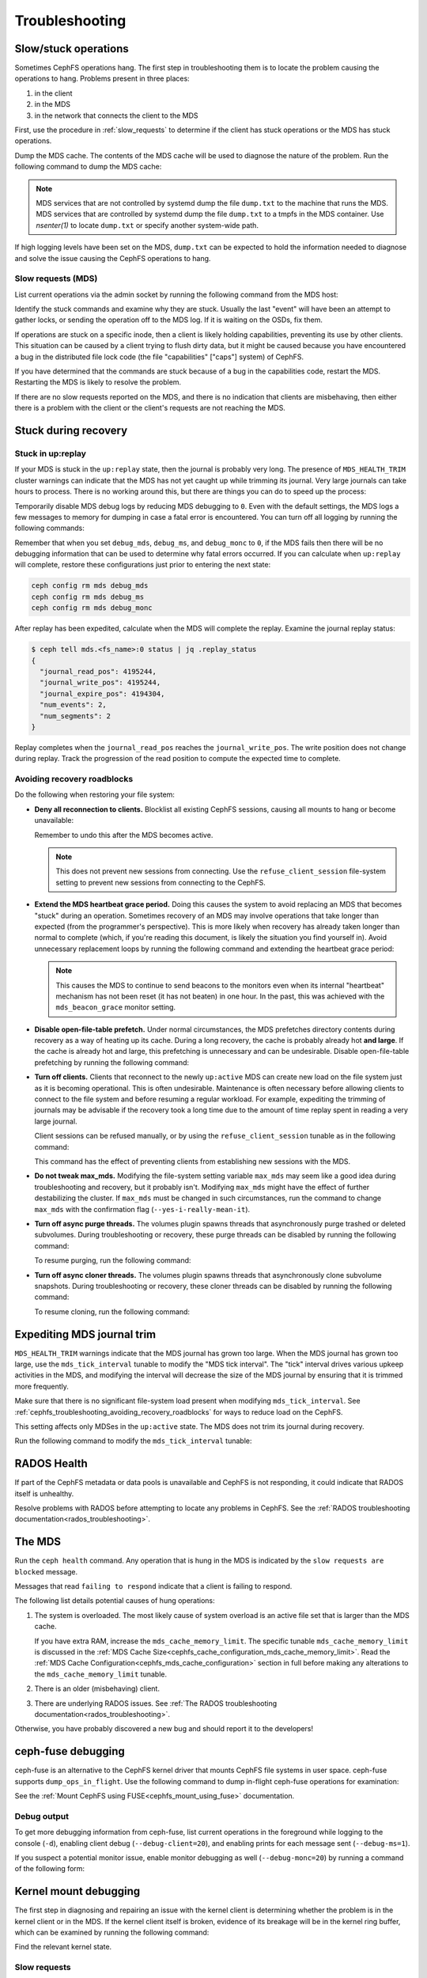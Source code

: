 =================
 Troubleshooting
=================

Slow/stuck operations
=====================

Sometimes CephFS operations hang. The first step in troubleshooting them is to
locate the problem causing the operations to hang. Problems present in three
places:

#. in the client
#. in the MDS
#. in the network that connects the client to the MDS

First, use the procedure in :ref:`slow_requests` to determine if the client has
stuck operations or the MDS has stuck operations.

Dump the MDS cache. The contents of the MDS cache will be used to diagnose the
nature of the problem. Run the following command to dump the MDS cache:

.. prompt:: bash #

   ceph daemon mds.<name> dump cache /tmp/dump.txt

.. note:: MDS services that are not controlled by systemd dump the file 
   ``dump.txt`` to the machine that runs the MDS. MDS services that are
   controlled by systemd dump the file ``dump.txt`` to a tmpfs in the MDS
   container. Use `nsenter(1)` to locate ``dump.txt`` or specify another
   system-wide path.

If high logging levels have been set on the MDS, ``dump.txt`` can be expected
to hold the information needed to diagnose and solve the issue causing the
CephFS operations to hang.

.. _slow_requests:

Slow requests (MDS)
-------------------
List current operations via the admin socket by running the following command
from the MDS host:

.. prompt:: bash #

   ceph daemon mds.<name> dump_ops_in_flight

Identify the stuck commands and examine why they are stuck.
Usually the last "event" will have been an attempt to gather locks, or sending
the operation off to the MDS log. If it is waiting on the OSDs, fix them. 

If operations are stuck on a specific inode, then a client is likely holding
capabilities, preventing its use by other clients. This situation can be caused
by a client trying to flush dirty data, but it might be caused because you have
encountered a bug in the distributed file lock code (the file "capabilities"
["caps"] system) of CephFS.

If you have determined that the commands are stuck because of a bug in the
capabilities code, restart the MDS. Restarting the MDS is likely to resolve the
problem.

If there are no slow requests reported on the MDS, and there is no indication
that clients are misbehaving, then either there is a problem with the client
or the client's requests are not reaching the MDS.


.. _cephfs_dr_stuck_during_recovery:

Stuck during recovery
=====================

Stuck in up:replay
------------------

If your MDS is stuck in the ``up:replay`` state, then the journal is probably
very long. The presence of ``MDS_HEALTH_TRIM`` cluster warnings can indicate
that the MDS has not yet caught up while trimming its journal. Very large
journals can take hours to process. There is no working around this, but there
are things you can do to speed up the process:

Temporarily disable MDS debug logs by reducing MDS debugging to ``0``. Even
with the default settings, the MDS logs a few messages to memory for dumping in
case a fatal error is encountered. You can turn off all logging by running the
following commands:

.. prompt:: bash #

   ceph config set mds debug_mds 0
   ceph config set mds debug_ms 0
   ceph config set mds debug_monc 0

Remember that when you set ``debug_mds``, ``debug_ms``, and ``debug_monc`` to
``0``, if the MDS fails then there will be no debugging information that can be
used to determine why fatal errors occurred. If you can calculate when
``up:replay`` will complete, restore these configurations just prior to
entering the next state:

.. code:: bash

   ceph config rm mds debug_mds
   ceph config rm mds debug_ms
   ceph config rm mds debug_monc

After replay has been expedited, calculate when the MDS will complete the
replay. Examine the journal replay status:

.. code:: bash

   $ ceph tell mds.<fs_name>:0 status | jq .replay_status
   {
     "journal_read_pos": 4195244,
     "journal_write_pos": 4195244,
     "journal_expire_pos": 4194304,
     "num_events": 2,
     "num_segments": 2
   }

Replay completes when the ``journal_read_pos`` reaches the
``journal_write_pos``. The write position does not change during replay. Track
the progression of the read position to compute the expected time to complete.

.. In Tentacle and later releases, the following text appears. It should not be
   backported to any branch prior to Tentacle, because the
   ``MDS_ESTIMATED_REPLAY_TIME`` warning was never a backport candidate for the
   Squid and the Reef release branches. See 
   https://github.com/ceph/ceph/pull/65058#discussion_r2281247895. Here is the
   text that should not be backported:

   BEGIN QUOTED TEXT
   The MDS emits an `MDS_ESTIMATED_REPLAY_TIME` warning when the act of
   replaying the journal takes more than 30 seconds. The warning message
   includes an estimated time to the completion of journal replay::

  mds.a(mds.0): replay: 50.0446% complete - elapsed time: 582s, estimated time remaining: 581s

   END QUOTED TEXT

.. _cephfs_troubleshooting_avoiding_recovery_roadblocks:

Avoiding recovery roadblocks
----------------------------

Do the following when restoring your file system: 

* **Deny all reconnection to clients.** Blocklist all existing CephFS sessions,
  causing all mounts to hang or become unavailable:

  .. prompt:: bash #

     ceph config set mds mds_deny_all_reconnect true

  Remember to undo this after the MDS becomes active.

  .. note:: This does not prevent new sessions from connecting. Use the
     ``refuse_client_session`` file-system setting to prevent new sessions from
     connecting to the CephFS.

* **Extend the MDS heartbeat grace period.** Doing this causes the system to
  avoid replacing an MDS that becomes "stuck" during an operation. Sometimes
  recovery of an MDS may involve operations that take longer than expected
  (from the programmer's perspective). This is more likely when recovery has 
  already taken longer than normal to complete (which, if you're reading this
  document, is likely the situation you find yourself in). Avoid unnecessary
  replacement loops by running the following command and extending the
  heartbeat grace period:

   .. prompt:: bash #

      ceph config set mds mds_heartbeat_grace 3600

  .. note:: This causes the MDS to continue to send beacons to the monitors
     even when its internal "heartbeat" mechanism has not been reset (it has
     not beaten) in one hour. In the past, this was achieved with the
     ``mds_beacon_grace`` monitor setting.

* **Disable open-file-table prefetch.** Under normal circumstances, the MDS
  prefetches directory contents during recovery as a way of heating up its
  cache. During a long recovery, the cache is probably already hot **and
  large**. If the cache is already hot and large, this prefetching is
  unnecessary and can be undesirable. Disable open-file-table prefetching by
  running the following command:

  .. prompt:: bash #

     ceph config set mds mds_oft_prefetch_dirfrags false

* **Turn off clients.** Clients that reconnect to the newly ``up:active`` MDS
  can create new load on the file system just as it is becoming operational.
  This is often undesirable. Maintenance is often necessary before allowing
  clients to connect to the file system and before resuming a regular workload.
  For example, expediting the trimming of journals may be advisable if the
  recovery took a long time due to the amount of time replay spent in reading a
  very large journal.

  Client sessions can be refused manually, or by using the
  ``refuse_client_session`` tunable as in the following command: 

  .. prompt:: bash #

     ceph fs set <fs_name> refuse_client_session true

  This command has the effect of preventing clients from establishing new
  sessions with the MDS.

* **Do not tweak max_mds.** Modifying the file-system setting variable
  ``max_mds`` may seem like a good idea during troubleshooting and recovery,
  but it probably isn't. Modifying ``max_mds`` might have the effect of further
  destabilizing the cluster. If ``max_mds`` must be changed in such
  circumstances, run the command to change ``max_mds`` with the confirmation
  flag (``--yes-i-really-mean-it``).

.. _pause-purge-threads:

* **Turn off async purge threads.** The volumes plugin spawns threads that
  asynchronously purge trashed or deleted subvolumes. During troubleshooting or
  recovery, these purge threads can be disabled by running the following
  command:

  .. prompt:: bash #

     ceph config set mgr mgr/volumes/pause_purging true

  To resume purging, run the following command:
  
  .. prompt:: bash #

     ceph config set mgr mgr/volumes/pause_purging false

.. _pause-clone-threads:

* **Turn off async cloner threads.** The volumes plugin spawns threads that
  asynchronously clone subvolume snapshots. During troubleshooting or recovery,
  these cloner threads can be disabled by running the following command:

  .. prompt:: bash #

     ceph config set mgr mgr/volumes/pause_cloning true

  To resume cloning, run the following command:

  .. prompt:: bash #

     ceph config set mgr mgr/volumes/pause_cloning false



Expediting MDS journal trim
===========================

``MDS_HEALTH_TRIM`` warnings indicate that the MDS journal has grown too large.
When the MDS journal has grown too large, use the ``mds_tick_interval`` tunable
to modify the "MDS tick interval". The "tick" interval drives various upkeep
activities in the MDS, and modifying the interval will decrease the size of the
MDS journal by ensuring that it is trimmed more frequently.

Make sure that there is no significant file-system load present when modifying
``mds_tick_interval``. See
:ref:`cephfs_troubleshooting_avoiding_recovery_roadblocks` for ways to reduce
load on the CephFS.

This setting affects only MDSes in the ``up:active`` state. The MDS does not
trim its journal during recovery.

Run the following command to modify the ``mds_tick_interval`` tunable:

.. prompt:: bash #

   ceph config set mds mds_tick_interval 2


RADOS Health
============

If part of the CephFS metadata or data pools is unavailable and CephFS is not
responding, it could indicate that RADOS itself is unhealthy. 

Resolve problems with RADOS before attempting to locate any problems in CephFS.
See the :ref:`RADOS troubleshooting documentation<rados_troubleshooting>`.

The MDS
=======

Run the ``ceph health`` command. Any operation that is hung in the MDS is
indicated by the ``slow requests are blocked`` message. 

Messages that read ``failing to respond`` indicate that a client is failing to
respond. 

The following list details potential causes of hung operations:

#. The system is overloaded. The most likely cause of system overload is an
   active file set that is larger than the MDS cache. 
   
   If you have extra RAM, increase the ``mds_cache_memory_limit``. The specific
   tunable ``mds_cache_memory_limit`` is discussed in the :ref:`MDS Cache
   Size<cephfs_cache_configuration_mds_cache_memory_limit>`. Read the :ref:`MDS
   Cache Configuration<cephfs_mds_cache_configuration>` section in full before
   making any alterations to the ``mds_cache_memory_limit`` tunable.

#. There is an older (misbehaving) client.

#. There are underlying RADOS issues. See :ref:`The RADOS troubleshooting
   documentation<rados_troubleshooting>`.

Otherwise, you have probably discovered a new bug and should report it to
the developers!

.. _ceph_fuse_debugging:

ceph-fuse debugging
===================

ceph-fuse is an alternative to the CephFS kernel driver that mounts CephFS file
systems in user space. ceph-fuse supports ``dump_ops_in_flight``. Use the following command to dump in-flight ceph-fuse operations for examination:  

..
  .. prompt:: bash #

  the command goes here - 10 Aug 2025

See the :ref:`Mount CephFS using FUSE<cephfs_mount_using_fuse>` documentation.

Debug output
------------

To get more debugging information from ceph-fuse, list current operations in
the foreground while logging to the console (``-d``), enabling client debug
(``--debug-client=20``), and enabling prints for each message sent
(``--debug-ms=1``).

.. prompt:: bash #

   ceph daemon -d mds.<name> dump_ops_in_flight --debug-client=20 --debug-ms=1

If you suspect a potential monitor issue, enable monitor debugging as well
(``--debug-monc=20``) by running a command of the following form:

.. prompt:: bash #

   ceph daemon -d mds.<name> dump_ops_in_flight --debug-client=20 --debug-ms=1 --debug-monc=20

.. _kernel_mount_debugging:

Kernel mount debugging
======================

The first step in diagnosing and repairing an issue with the kernel client is
determining whether the problem is in the kernel client or in the MDS. If the
kernel client itself is broken, evidence of its breakage will be in the kernel
ring buffer, which can be examined by running the following command:

.. prompt:: bash #

   dmesg

Find the relevant kernel state.


Slow requests
-------------

Unfortunately, the kernel client does not provide an admin socket. However,
the the kernel on the client has `debugfs
<https://docs.kernel.org/filesystems/debugfs.html>`_ enabled, interfaces
similar to the admin socket are available. 

Find a folder in ``/sys/kernel/debug/ceph/`` with a name like 
``28f7427e-5558-4ffd-ae1a-51ec3042759a.client25386880``.
That folder contains files that can be used to diagnose the causes of slow requests. Use ``cat`` to see their contents.  

These files are described below. The files most useful for diagnosis of slow
requests are the ``mdsc`` (current requests to the MDS) and the ``osdc``
(current operations in-flight to OSDs) files.

* ``bdi``: BDI info about the Ceph system (blocks dirtied, written, etc)
* ``caps``: counts of file "caps" structures in-memory and used
* ``client_options``: dumps the options provided to the CephFS mount
* ``dentry_lru``: Dumps the CephFS dentries currently in-memory
* ``mdsc``: Dumps current requests to the MDS
* ``mdsmap``: Dumps the current MDSMap epoch and MDSes
* ``mds_sessions``: Dumps the current sessions to MDSes
* ``monc``: Dumps the current maps from the monitor, and any "subscriptions" held
* ``monmap``: Dumps the current monitor map epoch and monitors
* ``osdc``: Dumps the current ops in-flight to OSDs (ie, file data IO)
* ``osdmap``: Dumps the current OSDMap epoch, pools, and OSDs

If the data pool is in a ``NEARFULL`` condition, then the kernel CephFS client
will switch to doing writes synchronously. Synchronous writes are quite slow.

Disconnected+Remounted FS
=========================

Because CephFS has a "consistent cache", the MDS will forcibly evict (and
blocklist) clients from the cluster when the network connection has been
disrupted for a long time. When this happens, the kernel client cannot safely
write back dirty (buffered) data and this results in data loss. However: note
that this behavior is appropriate and also follows POSIX semantics. The client
has to be remounted to be able to access the file system again. This is the
default behavior but it can be overridden by the ``recover_session`` mount
option. See `the "options" section of the "mount.ceph" man page
<https://docs.ceph.com/en/latest/man/8/mount.ceph/#options>`_

You are in this situation if the output of ``dmesg`` contains something like
the following::

[Fri Aug 15 02:38:10 2025] ceph: mds0 caps stale
[Fri Aug 15 02:38:28 2025] libceph: mds0 (2)XXX.XX.XX.XX :6800 socket closed (con state OPEN)
[Fri Aug 15 02:38:28 2025] libceph: mds0 (2)XXX.XX.XX.XX:6800 session reset
[Fri Aug 15 02:38:28 2025] ceph: mds0 closed our session
[Fri Aug 15 02:38:28 2025] ceph: mds0 reconnect start
[Fri Aug 15 02:38:28 2025] ceph: mds0 reconnect denied

Mounting
========

Mount 5 Error
-------------

A ``mount 5`` error indicates a lagging MDS server or a crashed MDS server.

Ensure that at least one MDS is up and running, and the cluster is ``active +
healthy``. 

Mount 12 Error
--------------

A mount 12 error with a message reading ``cannot allocate memory`` indicates a
version mismatch between the :term:`Ceph Client` version and the :term:`Ceph
Storage Cluster` version. Check the versions using the following command:

.. prompt:: bash #

   ceph -v
	
If the Ceph Client is of an older version than the Ceph cluster, upgrade
the Client:

.. prompt:: bash #

   sudo apt-get update && sudo apt-get install ceph-common 

If this fails to resolve the problem, uninstall, autoclean, and autoremove the
``ceph-common`` package and then reinstall it to ensure that you have the
latest version of it.

Dynamic Debugging
=================

Dynamic debugging for CephFS kernel driver allows to enable or disable debug
logging. The kernel driver logs are written to the kernel ring buffer and can
be examined using ``dmesg(1)`` utility. Debug logging is disabled by default
because enabling debug logging can result in system slowness and a drop in I/O
throughput.

Enable dynamic debug against the CephFS module.

See: https://github.com/ceph/ceph/blob/master/src/script/kcon_all.sh

Note: Running the above script enables debug logging for the CephFS kernel
driver, libceph, and the kernel RBD module. To enable debug logging for a
specific component (for example, for the CephFS kernel driver), run a command of the following form:

.. prompt:: bash #

   echo 'module ceph +p' > /sys/kernel/debug/dynamic_debug/control

To disable debug logging, run a command of the following form: 

.. prompt:: bash #

   echo 'module ceph -p' > /sys/kernel/debug/dynamic_debug/control

In-memory Log Dump
==================

In-memory logs can be dumped by setting
``mds_extraordinary_events_dump_interval`` when
the log level is set to less than ``10``.
``mds_extraordinary_events_dump_interval`` is the interval in seconds for
dumping the recent in-memory logs when there is an extraordinary event.

Extraordinary events include the following:

* Client Eviction
* Missed Beacon ACK from the monitors
* Missed Internal Heartbeats

In-memory log dump is disabled by default. This prevents production
environments from experiencing log file bloat by default.

Run the following two commands in order to enable in-memory log dumping: 

#. 
   .. prompt:: bash $

      ceph config set mds debug_mds <log_level>/<gather_level>
   Set ``log_level`` to a value of less than ``10``. Set ``gather_level`` to a
   value greater than ``10``. When those two values have been set,  in-memory
   log dump is enabled.
#. 
   .. prompt:: bash #

      ceph config set mds mds_extraordinary_events_dump_interval <seconds>
   When in-memory log dumping is enabled, the MDS checks for
   extraordinary events every ``mds_extraordinary_events_dump_interval``
   seconds. If any extraordinary event occurs, the MDS dumps the in-memory logs
   that contain relevant event details to the Ceph MDS log.

.. note:: When higher log levels are set (``log_level`` greater than or equal
   to ``10``) there is no reason to dump the in-memory logs. A lower gather
   level (``gather_level`` less than ``10``) is insufficient to gather in-
   memory logs. This means that a log level of greater than or equal to ``10``
   or a gather level of less than ``10`` in ``debug_mds`` prevents enabling
   in-memory-log dumping. In such cases, if there is a failure, you must reset
   the value of ``mds_extraordinary_events_dump_interval`` to ``0`` before
   enabling the use of the above commands.

Disable in-memory log dumping by running the following command:

.. prompt:: bash #

   ceph config set mds mds_extraordinary_events_dump_interval 0

Filesystems Become Inaccessible After an Upgrade
================================================

.. note::
   You can avoid ``operation not permitted`` errors by running this procedure
   before an upgrade. As of May 2023, it seems that ``operation not permitted``
   errors of the kind discussed here occur after upgrades after Nautilus
   (inclusive).

IF

you have CephFS file systems that have data and metadata pools that were
created by a ``ceph fs new`` command (meaning that they were not created
with the defaults)

OR

you have an existing CephFS file system and are upgrading to a new post-Nautilus
major version of Ceph

THEN

in order for the documented ``ceph fs authorize...`` commands to function as
documented (and to avoid 'operation not permitted' errors when doing file I/O
or similar security-related problems for all users except the ``client.admin``
user), you must first run:

.. prompt:: bash $

   ceph osd pool application set <your metadata pool name> cephfs metadata <your ceph fs filesystem name>

and

.. prompt:: bash $

   ceph osd pool application set <your data pool name> cephfs data <your ceph fs filesystem name>

Otherwise, when the OSDs receive a request to read or write data (not the
directory info, but file data) they will not know which Ceph file system name
to look up. This is true also of pool names, because the 'defaults' themselves
changed in the major releases, from::

   data pool=fsname
   metadata pool=fsname_metadata

to::

   data pool=fsname.data and
   metadata pool=fsname.meta

Any setup that used ``client.admin`` for all mounts did not run into this
problem, because the admin key gave blanket permissions.

A temporary fix involves changing mount requests to the 'client.admin' user and
its associated key. A less drastic but half-fix is to change the osd cap for
your user to just ``caps osd = "allow rw"``  and delete ``tag cephfs
data=....``

Disabling Volumes Plugin
========================
In certain scenarios, volumes plugin might be needed to disabled to prevent compromise
for rest of the Ceph cluster. For details see: :ref:`disabling-volumes-plugin`

Reporting Issues
================

If you have identified a specific issue, please report it with as much
information as possible. Especially important information:

* Ceph versions installed on client and server
* Whether you are using the kernel or fuse client
* If you are using the kernel client, what kernel version?
* How many clients are in play, doing what kind of workload?
* If a system is 'stuck', is that affecting all clients or just one?
* Any ceph health messages
* Any backtraces in the ceph logs from crashes

If you are satisfied that you have found a bug, please file it on `the bug
tracker`. For more general queries, please write to the `ceph-users mailing
list`.

.. _the bug tracker: http://tracker.ceph.com
.. _ceph-users mailing list:  http://lists.ceph.com/listinfo.cgi/ceph-users-ceph.com/
